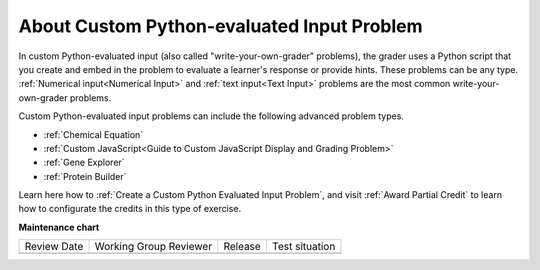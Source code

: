 .. _About Custom Python-Evaluated Input Problem:

About Custom Python-evaluated Input Problem
#############################################################

.. tags:: educator, concept

In custom Python-evaluated input (also called "write-your-own-grader"
problems), the grader uses a Python script that you create and embed in the
problem to evaluate a learner's response or provide hints. These problems can
be any type. :ref:`Numerical input<Numerical Input>` and :ref:`text input<Text
Input>` problems are the most common write-your-own-grader problems.

Custom Python-evaluated input problems can include the following advanced
problem types.

* :ref:`Chemical Equation`
* :ref:`Custom JavaScript<Guide to Custom JavaScript Display and Grading Problem>`
* :ref:`Gene Explorer`
* :ref:`Protein Builder`


Learn here how to :ref:`Create a Custom Python Evaluated Input Problem`, and visit :ref:`Award Partial Credit` to learn how to configurate the credits in this type of exercise.


.. seealso::
 

 :ref:`Create a Custom Python Evaluated Input Problem` (how to)

 :ref:`Guide to the Custom Python-Evaluated Input Problem` (concept)


**Maintenance chart**

+--------------+-------------------------------+----------------+--------------------------------+
| Review Date  | Working Group Reviewer        |   Release      |Test situation                  |
+--------------+-------------------------------+----------------+--------------------------------+
|              |                               |                |                                |
+--------------+-------------------------------+----------------+--------------------------------+
